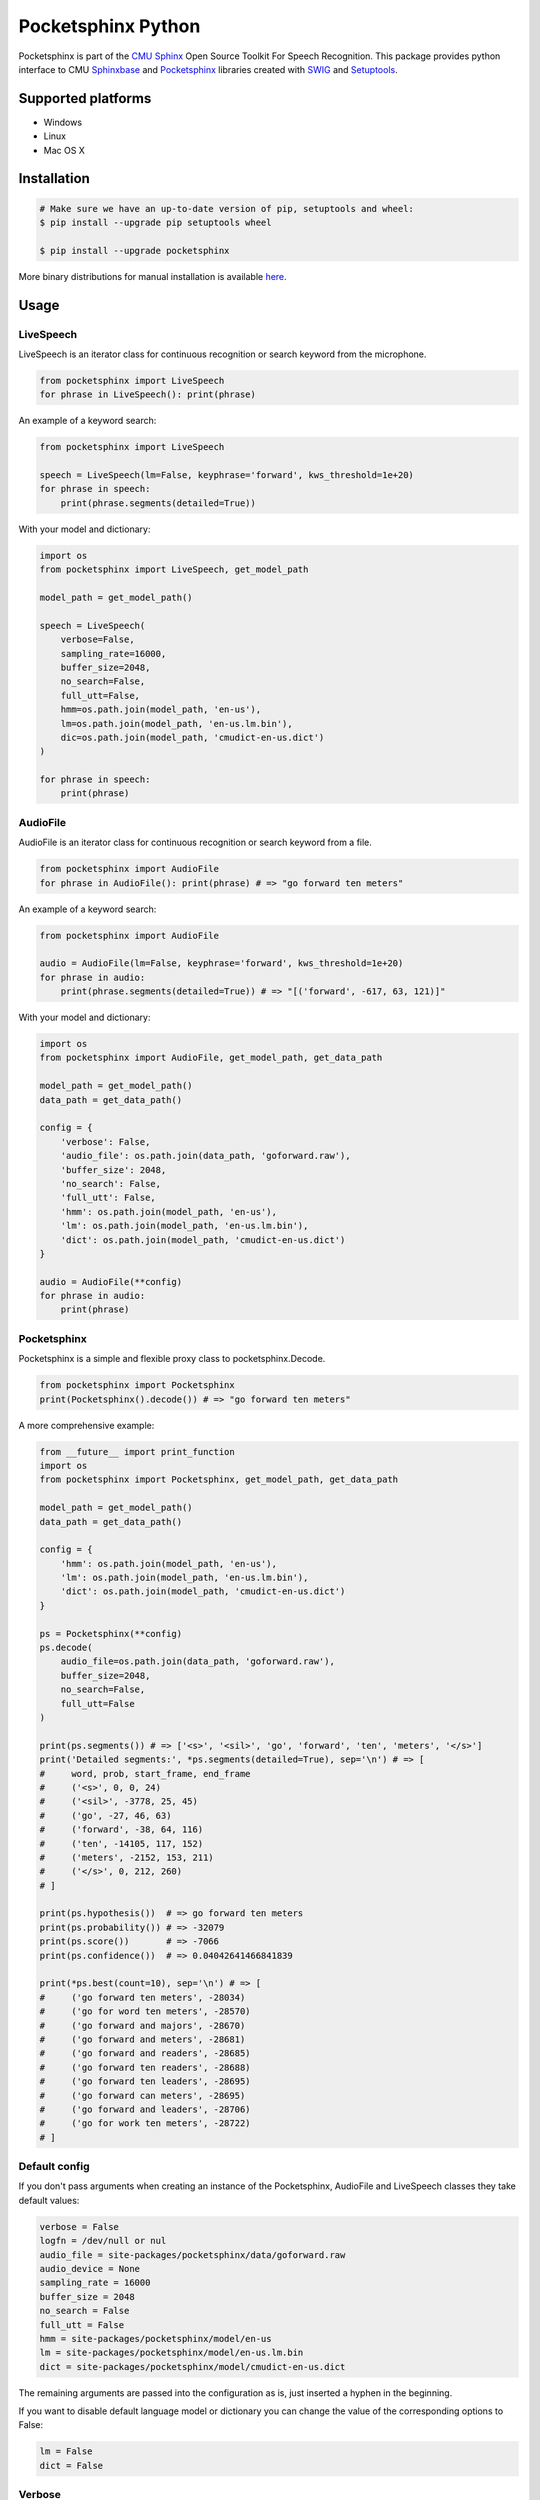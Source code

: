 *******************
Pocketsphinx Python
*******************

.. image:: https://img.shields.io/pypi/v/pocketsphinx.svg?maxAge=86400
    :target: https://pypi.python.org/pypi/pocketsphinx
    :alt: Latest Version

.. image:: https://img.shields.io/pypi/status/pocketsphinx.svg?maxAge=86400
    :target: https://pypi.python.org/pypi/pocketsphinx
    :alt: Development Status

.. image:: https://img.shields.io/pypi/pyversions/pocketsphinx.svg?maxAge=86400
    :target: https://pypi.python.org/pypi/pocketsphinx
    :alt: Supported Python Versions

.. image:: https://travis-ci.org/bambocher/pocketsphinx-python.svg?branch=master
    :target: https://travis-ci.org/bambocher/pocketsphinx-python
    :alt: Build Status

.. image:: https://img.shields.io/pypi/l/pocketsphinx.svg?maxAge=86400
    :target: https://pypi.python.org/pypi/pocketsphinx
    :alt: License

Pocketsphinx is part of the `CMU Sphinx <http://cmusphinx.sourceforge.net>`__ Open Source Toolkit For Speech Recognition.
This package provides python interface to CMU `Sphinxbase <https://github.com/cmusphinx/sphinxbase>`__ and `Pocketsphinx <https://github.com/cmusphinx/pocketsphinx>`__ libraries created with `SWIG <http://www.swig.org>`__ and `Setuptools <https://setuptools.readthedocs.io>`__.

===================
Supported platforms
===================

* Windows
* Linux
* Mac OS X

============
Installation
============

.. code-block:: bash

    # Make sure we have an up-to-date version of pip, setuptools and wheel:
    $ pip install --upgrade pip setuptools wheel

    $ pip install --upgrade pocketsphinx

More binary distributions for manual installation is available `here <https://pypi.python.org/pypi/pocketsphinx>`__.

=====
Usage
=====

----------
LiveSpeech
----------

LiveSpeech is an iterator class for continuous recognition or search keyword from the microphone.

.. code-block:: python

    from pocketsphinx import LiveSpeech
    for phrase in LiveSpeech(): print(phrase)

An example of a keyword search:

.. code-block:: python

    from pocketsphinx import LiveSpeech

    speech = LiveSpeech(lm=False, keyphrase='forward', kws_threshold=1e+20)
    for phrase in speech:
        print(phrase.segments(detailed=True))

With your model and dictionary:

.. code-block:: python

    import os
    from pocketsphinx import LiveSpeech, get_model_path

    model_path = get_model_path()

    speech = LiveSpeech(
        verbose=False,
        sampling_rate=16000,
        buffer_size=2048,
        no_search=False,
        full_utt=False,
        hmm=os.path.join(model_path, 'en-us'),
        lm=os.path.join(model_path, 'en-us.lm.bin'),
        dic=os.path.join(model_path, 'cmudict-en-us.dict')
    )

    for phrase in speech:
        print(phrase)

---------
AudioFile
---------

AudioFile is an iterator class for continuous recognition or search keyword from a file.

.. code-block:: python

    from pocketsphinx import AudioFile
    for phrase in AudioFile(): print(phrase) # => "go forward ten meters"

An example of a keyword search:

.. code-block:: python

    from pocketsphinx import AudioFile

    audio = AudioFile(lm=False, keyphrase='forward', kws_threshold=1e+20)
    for phrase in audio:
        print(phrase.segments(detailed=True)) # => "[('forward', -617, 63, 121)]"

With your model and dictionary:

.. code-block:: python

    import os
    from pocketsphinx import AudioFile, get_model_path, get_data_path

    model_path = get_model_path()
    data_path = get_data_path()

    config = {
        'verbose': False,
        'audio_file': os.path.join(data_path, 'goforward.raw'),
        'buffer_size': 2048,
        'no_search': False,
        'full_utt': False,
        'hmm': os.path.join(model_path, 'en-us'),
        'lm': os.path.join(model_path, 'en-us.lm.bin'),
        'dict': os.path.join(model_path, 'cmudict-en-us.dict')
    }

    audio = AudioFile(**config)
    for phrase in audio:
        print(phrase)

------------
Pocketsphinx
------------

Pocketsphinx is a simple and flexible proxy class to pocketsphinx.Decode.

.. code-block:: python

    from pocketsphinx import Pocketsphinx
    print(Pocketsphinx().decode()) # => "go forward ten meters"

A more comprehensive example:

.. code-block:: python

    from __future__ import print_function
    import os
    from pocketsphinx import Pocketsphinx, get_model_path, get_data_path

    model_path = get_model_path()
    data_path = get_data_path()

    config = {
        'hmm': os.path.join(model_path, 'en-us'),
        'lm': os.path.join(model_path, 'en-us.lm.bin'),
        'dict': os.path.join(model_path, 'cmudict-en-us.dict')
    }

    ps = Pocketsphinx(**config)
    ps.decode(
        audio_file=os.path.join(data_path, 'goforward.raw'),
        buffer_size=2048,
        no_search=False,
        full_utt=False
    )

    print(ps.segments()) # => ['<s>', '<sil>', 'go', 'forward', 'ten', 'meters', '</s>']
    print('Detailed segments:', *ps.segments(detailed=True), sep='\n') # => [
    #     word, prob, start_frame, end_frame
    #     ('<s>', 0, 0, 24)
    #     ('<sil>', -3778, 25, 45)
    #     ('go', -27, 46, 63)
    #     ('forward', -38, 64, 116)
    #     ('ten', -14105, 117, 152)
    #     ('meters', -2152, 153, 211)
    #     ('</s>', 0, 212, 260)
    # ]

    print(ps.hypothesis())  # => go forward ten meters
    print(ps.probability()) # => -32079
    print(ps.score())       # => -7066
    print(ps.confidence())  # => 0.04042641466841839

    print(*ps.best(count=10), sep='\n') # => [
    #     ('go forward ten meters', -28034)
    #     ('go for word ten meters', -28570)
    #     ('go forward and majors', -28670)
    #     ('go forward and meters', -28681)
    #     ('go forward and readers', -28685)
    #     ('go forward ten readers', -28688)
    #     ('go forward ten leaders', -28695)
    #     ('go forward can meters', -28695)
    #     ('go forward and leaders', -28706)
    #     ('go for work ten meters', -28722)
    # ]

--------------
Default config
--------------

If you don't pass arguments when creating an instance of the Pocketsphinx, AudioFile and LiveSpeech classes they take default values:

.. code-block:: python

    verbose = False
    logfn = /dev/null or nul
    audio_file = site-packages/pocketsphinx/data/goforward.raw
    audio_device = None
    sampling_rate = 16000
    buffer_size = 2048
    no_search = False
    full_utt = False
    hmm = site-packages/pocketsphinx/model/en-us
    lm = site-packages/pocketsphinx/model/en-us.lm.bin
    dict = site-packages/pocketsphinx/model/cmudict-en-us.dict

The remaining arguments are passed into the configuration as is, just inserted a hyphen in the beginning.

If you want to disable default language model or dictionary you can change the value of the corresponding options to False:

.. code-block:: python

    lm = False
    dict = False

-------
Verbose
-------

The pocketsphinx log output to stdout:

.. code-block:: python

    from pocketsphinx import Pocketsphinx

    ps = Pocketsphinx(verbose=True)
    ps.decode()

    print(ps.hypothesis())

The pocketsphinx log output to file:

.. code-block:: python

    from pocketsphinx import Pocketsphinx

    ps = Pocketsphinx(verbose=True, logfn='pocketsphinx.log')
    ps.decode()

    print(ps.hypothesis())

-------------
Сompatibility
-------------

Parent classes are still available:

.. code-block:: python

    import os
    from pocketsphinx import DefaultConfig, Decoder, get_model_path, get_data_path

    model_path = get_model_path()
    data_path = get_data_path()

    # Create a decoder with certain model
    config = DefaultConfig()
    config.set_string('-hmm', os.path.join(model_path, 'en-us'))
    config.set_string('-lm', os.path.join(model_path, 'en-us.lm.bin'))
    config.set_string('-dict', os.path.join(model_path, 'cmudict-en-us.dict'))
    decoder = Decoder(config)

    # Decode streaming data
    buf = bytearray(1024)
    with open(os.path.join(data_path, 'goforward.raw'), 'rb') as f:
        decoder.start_utt()
        while f.readinto(buf):
            decoder.process_raw(buf, False, False)
        decoder.end_utt()
    print('Best hypothesis segments:', [seg.word for seg in decoder.seg()])

===========================
Install development version
===========================

--------------------
Install requirements
--------------------

Windows requirements:

* `Python <https://www.python.org/downloads>`__
* `Git <http://git-scm.com/downloads>`__
* `Swig <http://www.swig.org/download.html>`__
* `Visual Studio Community <https://www.visualstudio.com/ru-ru/downloads/download-visual-studio-vs.aspx>`__

Ubuntu requirements:

.. code-block:: bash

    $ sudo apt-get install -qq python python-dev python-pip build-essential swig git libpulse-dev

----------------
Install with pip
----------------

.. code-block:: bash

    $ pip install https://github.com/bambocher/pocketsphinx-python/archive/master.zip

----------------------
Install with distutils
----------------------

.. code-block:: bash

    $ git clone --recursive https://github.com/bambocher/pocketsphinx-python
    $ cd pocketsphinx-python
    $ python setup.py install

==================================
Projects using pocketsphinx-python
==================================

* `SpeechRecognition <https://github.com/Uberi/speech_recognition>`__ - Library for performing speech recognition, with support for several engines and APIs, online and offline.

=======
License
=======

`The BSD License <https://github.com/bambocher/pocketsphinx-python/blob/master/LICENSE>`__
